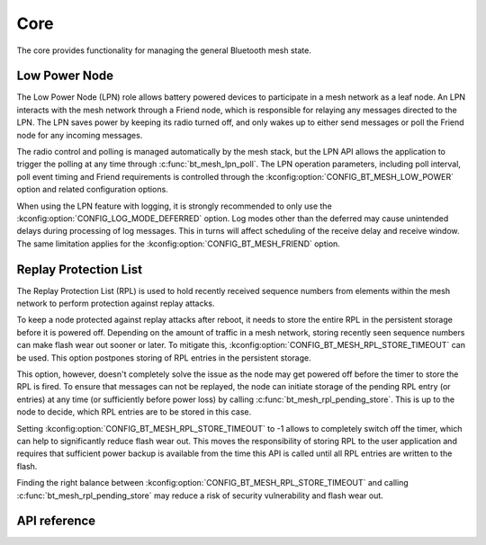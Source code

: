 .. _bluetooth_mesh_core:

Core
####

The core provides functionality for managing the general Bluetooth mesh
state.

Low Power Node
**************

The Low Power Node (LPN) role allows battery powered devices to participate in
a mesh network as a leaf node. An LPN interacts with the mesh network through
a Friend node, which is responsible for relaying any messages directed to the
LPN. The LPN saves power by keeping its radio turned off, and only wakes up to
either send messages or poll the Friend node for any incoming messages.

The radio control and polling is managed automatically by the mesh stack, but
the LPN API allows the application to trigger the polling at any time through
:c:func:`bt_mesh_lpn_poll`. The LPN operation parameters, including poll
interval, poll event timing and Friend requirements is controlled through the
:kconfig:option:`CONFIG_BT_MESH_LOW_POWER` option and related configuration options.

When using the LPN feature with logging, it is strongly recommended to only use
the :kconfig:option:`CONFIG_LOG_MODE_DEFERRED` option. Log modes other than the
deferred may cause unintended delays during processing of log messages. This in
turns will affect scheduling of the receive delay and receive window. The same
limitation applies for the :kconfig:option:`CONFIG_BT_MESH_FRIEND` option.

Replay Protection List
**********************

The Replay Protection List (RPL) is used to hold recently received sequence
numbers from elements within the mesh network to perform protection against
replay attacks.

To keep a node protected against replay attacks after reboot, it needs to store
the entire RPL in the persistent storage before it is powered off. Depending on
the amount of traffic in a mesh network, storing recently seen sequence numbers
can make flash wear out sooner or later. To mitigate this,
:kconfig:option:`CONFIG_BT_MESH_RPL_STORE_TIMEOUT` can be used. This option postpones
storing of RPL entries in the persistent storage.

This option, however, doesn't completely solve the issue as the node may
get powered off before the timer to store the RPL is fired. To ensure that
messages can not be replayed, the node can initiate storage of the pending
RPL entry (or entries) at any time (or sufficiently before power loss)
by calling :c:func:`bt_mesh_rpl_pending_store`. This is up to the node to decide,
which RPL entries are to be stored in this case.

Setting :kconfig:option:`CONFIG_BT_MESH_RPL_STORE_TIMEOUT` to -1 allows to completely
switch off the timer, which can help to significantly reduce flash wear out.
This moves the responsibility of storing RPL to the user application and
requires that sufficient power backup is available from the time this API
is called until all RPL entries are written to the flash.

Finding the right balance between :kconfig:option:`CONFIG_BT_MESH_RPL_STORE_TIMEOUT` and
calling :c:func:`bt_mesh_rpl_pending_store` may reduce a risk of security
vulnerability and flash wear out.

.. warning:

   Failing to enable :kconfig:option:`CONFIG_BT_SETTINGS`, or setting
   :kconfig:option:`CONFIG_BT_MESH_RPL_STORE_TIMEOUT` to -1 and not storing
   the RPL between reboots, will make the device vulnerable to replay attacks
   and not perform the replay protection required by the spec.


API reference
**************

.. doxygengroup:: bt_mesh
